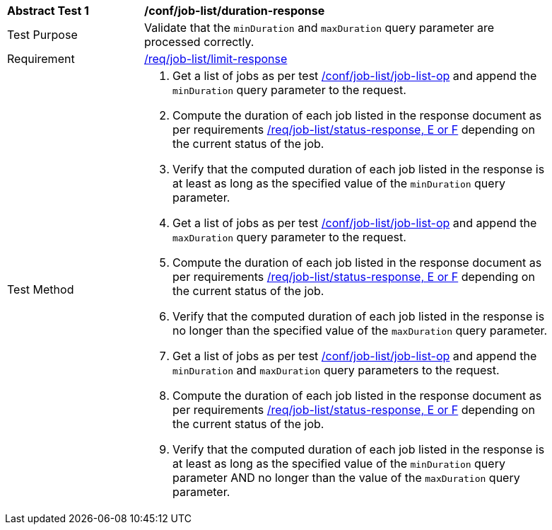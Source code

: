 [[ats_job-list_duration-response]]
[width="90%",cols="2,6a"]
|===
^|*Abstract Test {counter:ats-id}* |*/conf/job-list/duration-response*
^|Test Purpose |Validate that the `minDuration` and `maxDuration` query parameter are processed correctly.
^|Requirement |<<req_job-list_limit-response,/req/job-list/limit-response>>
^|Test Method |. Get a list of jobs as per test <<ats_job-list_job-list-op,/conf/job-list/job-list-op>> and append the `minDuration` query parameter to the request.
. Compute the duration of each job listed in the response document as per requirements <<req_job-list_duration-response,/req/job-list/status-response, E or F>> depending on the current status of the job.
. Verify that the computed duration of each job listed in the response is at least as long as the specified value of the `minDuration` query parameter.
. Get a list of jobs as per test <<ats_job-list_job-list-op,/conf/job-list/job-list-op>> and append the `maxDuration` query parameter to the request.
. Compute the duration of each job listed in the response document as per requirements <<req_job-list_duration-response,/req/job-list/status-response, E or F>> depending on the current status of the job.
. Verify that the computed duration of each job listed in the response is no longer than the specified value of the `maxDuration` query parameter.
. Get a list of jobs as per test <<ats_job-list_job-list-op,/conf/job-list/job-list-op>> and append the `minDuration` and `maxDuration` query parameters to the request.
. Compute the duration of each job listed in the response document as per requirements <<req_job-list_duration-response,/req/job-list/status-response, E or F>> depending on the current status of the job.
. Verify that the computed duration of each job listed in the response is at least as long as the specified value of the `minDuration` query parameter AND no longer than the value of the  `maxDuration` query parameter.
|===
